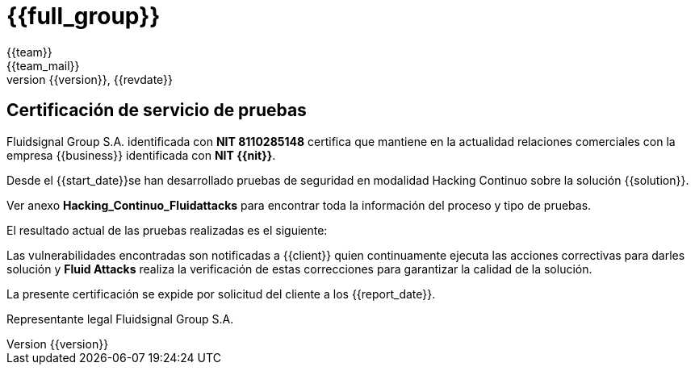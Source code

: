 = {{full_group}}
:lang:		{{lang}}
:author:	{{team}}
:email:		{{team_mail}}
:date: 	    {{report_date}}
:language:	python
:revnumber:	{{version}}
:revdate:	{{revdate}}
:revmark:	Versión inicial

== Certificación de servicio de pruebas

Fluidsignal Group S.A. identificada con *NIT 8110285148* certifica que
mantiene en la actualidad relaciones comerciales con la empresa {{business}}
identificada con *NIT {{nit}}*.

Desde el {{start_date}}se han desarrollado pruebas de seguridad en modalidad
Hacking Continuo sobre la solución {{solution}}.

Ver anexo *Hacking_Continuo_Fluidattacks* para encontrar toda la información
del proceso y tipo de pruebas.

El resultado actual de las pruebas realizadas es el siguiente:

//Table goes here

Las vulnerabilidades encontradas son notificadas a {{client}} quien
continuamente ejecuta las acciones correctivas para darles solución y
*Fluid Attacks* realiza la verificación de estas correcciones para garantizar
la calidad de la solución.

La presente certificación se expide por solicitud del cliente a los
{{report_date}}.

// Signature and logo here
Representante legal
Fluidsignal Group S.A.
